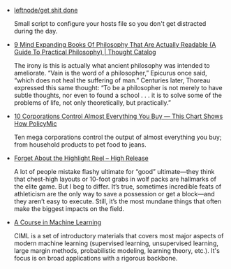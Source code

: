 #+BEGIN_COMMENT
.. link:
.. description:
.. tags: bookmarks
.. date: 2013/11/09 19:29:57
.. title: Bookmarks [2013-11-09]
.. slug: bookmarks-2013-11-09
#+END_COMMENT


- [[https://github.com/leftnode/get shit done][leftnode/get shit done]]
  
  Small script to configure your hosts file so you don't get
  distracted during the day.

- [[http://thoughtcatalog.com/ryan holiday/2013/11/practical philosophy/][9 Mind Expanding Books Of Philosophy That Are Actually Readable (A Guide To Practical Philosophy) | Thought Catalog]]
  
  The irony is this is actually what ancient philosophy was intended
  to ameliorate. “Vain is the word of a philosopher,” Epicurus once
  said, “which does not heal the suffering of man.” Centuries later,
  Thoreau expressed this same thought: “To be a philosopher is not
  merely to have subtle thoughts, nor even to found a school . . . it
  is to solve some of the problems of life, not only theoretically,
  but practically.”

- [[http://www.policymic.com/articles/71255/10 corporations control almost everything you buy this chart shows how][10 Corporations Control Almost Everything You Buy — This Chart Shows How   PolicyMic]]
  
  Ten mega corporations control the output of almost everything you
  buy; from household products to pet food to jeans.

- [[http://high release.org/issues/issue no 2 world games/forget about the highlight reel/][Forget About the Highlight Reel – High Release]]
  
  A lot of people mistake flashy ultimate for “good” ultimate—they
  think that chest-high layouts or 10-foot grabs in wolf packs are
  hallmarks of the elite game. But I beg to differ. It’s true,
  sometimes incredible feats of athleticism are the only way to save a
  possession or get a block—and they aren’t easy to execute. Still,
  it’s the most mundane things that often make the biggest impacts on
  the field.

- [[http://ciml.info/][A Course in Machine Learning]]
  
  CIML is a set of introductory materials that covers most major
  aspects of modern machine learning (supervised learning,
  unsupervised learning, large margin methods, probabilistic modeling,
  learning theory, etc.). It's focus is on broad applications with a
  rigorous backbone.
